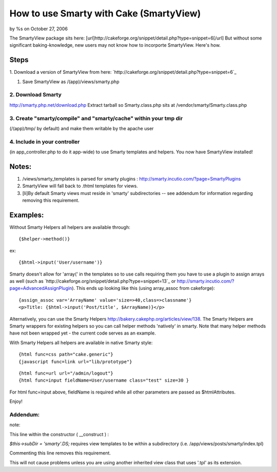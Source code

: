 

How to use Smarty with Cake (SmartyView)
========================================

by %s on October 27, 2006

The SmartyView package sits here:
[url]http://cakeforge.org/snippet/detail.php?type=snippet=6[/url] But
without some significant baking-knowledge, new users may not know how
to incorporte SmartyView. Here's how.


Steps
~~~~~
1. Download a version of SmartyView from here:
`http://cakeforge.org/snippet/detail.php?type=snippet=6`_

#. Save SmartyView as /(app)/views/smarty.php



2. Download Smarty
``````````````````
`http://smarty.php.net/download.php`_ Extract tarball so
Smarty.class.php sits at /vendor/smarty/Smarty.class.php


3. Create "smarty/compile" and "smarty/cache" within your tmp dir
`````````````````````````````````````````````````````````````````
(/(app)/tmp/ by default) and make them writable by the apache user


4. Include in your controller
`````````````````````````````
(in app_controller.php to do it app-wide) to use Smarty templates and
helpers.
You now have SmartyView installed!

Notes:
~~~~~~

#. /views/smarty_templates is parsed for smarty plugins :
   `http://smarty.incutio.com/?page=SmartyPlugins`_
#. SmartyView will fall back to .thtml templates for views.
#. [li]By default Smarty views must reside in 'smarty' subdirectories
   -- see addendum for information regarding removing this requirement.



Examples:
~~~~~~~~~
Without Smarty Helpers all helpers are available through:

::

    {$helper->method()}

ex:

::

    {$html->input('User/username')}

Smarty doesn't allow for 'array(' in the templates so to use calls
requiring them you have to use a plugin to assign arrays as well (such
as `http://cakeforge.org/snippet/detail.php?type=snippet=13`_ or
`http://smarty.incutio.com/?page=AdvancedAssignPlugin`_).
This ends up looking like this (using array_assoc from cakeforge):

::

    {assign_assoc var='ArrayName' value='size=>40,class=>classname'}
    <p>Title: {$html->input('Post/title', $ArrayName)}</p>

Alternatively, you can use the Smarty Helpers
`http://bakery.cakephp.org/articles/view/138`_. The Smarty Helpers are
Smarty wrappers for existing helpers so you can call helper methods
'natively' in smarty. Note that many helper methods have not been
wrapped yet - the current code serves as an example.

With Smarty Helpers all helpers are available in native Smarty style:

::

    	{html func=css path="cake.generic"}
    	{javascript func=link url="lib/prototype"}

::

    	{html func=url url="/admin/logout"}
    	{html func=input fieldName=User/username class="test" size=30 }

For html func=input above, fieldName is required while all other
parameters are passed as $htmlAttributes.

Enjoy!


Addendum:
`````````

note:

This line within the constructor ( __construct ) :

`$this->subDir = 'smarty'.DS;` requires view templates to be within a
subdirectory (i.e. /app/views/posts/smarty/index.tpl)

Commenting this line removes this requirement.

This will not cause problems unless you are using another inherited
view class that uses '.tpl' as its extension.


.. _=13: http://cakeforge.org/snippet/detail.php?type=snippet&id=13
.. _=6: http://cakeforge.org/snippet/detail.php?type=snippet&id=6
.. _http://smarty.php.net/download.php: http://smarty.php.net/download.php
.. _http://bakery.cakephp.org/articles/view/138: http://bakery.cakephp.org/articles/view/138
.. _http://smarty.incutio.com/?page=AdvancedAssignPlugin: http://smarty.incutio.com/?page=AdvancedAssignPlugin
.. _http://smarty.incutio.com/?page=SmartyPlugins: http://smarty.incutio.com/?page=SmartyPlugins
.. meta::
    :title: How to use Smarty with Cake (SmartyView)
    :description: CakePHP Article related to smartyview,smarty,Tutorials
    :keywords: smartyview,smarty,Tutorials
    :copyright: Copyright 2006 
    :category: tutorials

